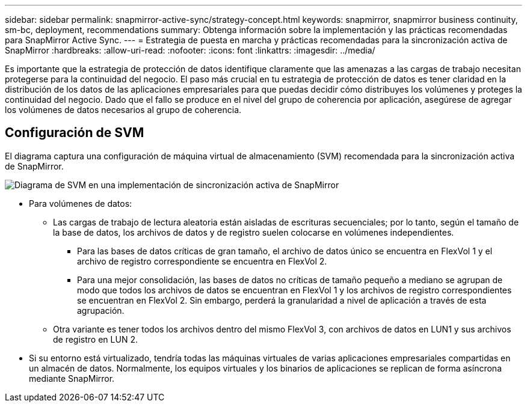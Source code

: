 ---
sidebar: sidebar 
permalink: snapmirror-active-sync/strategy-concept.html 
keywords: snapmirror, snapmirror business continuity, sm-bc, deployment, recommendations 
summary: Obtenga información sobre la implementación y las prácticas recomendadas para SnapMirror Active Sync. 
---
= Estrategia de puesta en marcha y prácticas recomendadas para la sincronización activa de SnapMirror
:hardbreaks:
:allow-uri-read: 
:nofooter: 
:icons: font
:linkattrs: 
:imagesdir: ../media/


[role="lead"]
Es importante que la estrategia de protección de datos identifique claramente que las amenazas a las cargas de trabajo necesitan protegerse para la continuidad del negocio. El paso más crucial en tu estrategia de protección de datos es tener claridad en la distribución de los datos de las aplicaciones empresariales para que puedas decidir cómo distribuyes los volúmenes y proteges la continuidad del negocio. Dado que el fallo se produce en el nivel del grupo de coherencia por aplicación, asegúrese de agregar los volúmenes de datos necesarios al grupo de coherencia.



== Configuración de SVM

El diagrama captura una configuración de máquina virtual de almacenamiento (SVM) recomendada para la sincronización activa de SnapMirror.

image:snapmirror-svm-layout.png["Diagrama de SVM en una implementación de sincronización activa de SnapMirror"]

* Para volúmenes de datos:
+
** Las cargas de trabajo de lectura aleatoria están aisladas de escrituras secuenciales; por lo tanto, según el tamaño de la base de datos, los archivos de datos y de registro suelen colocarse en volúmenes independientes.
+
*** Para las bases de datos críticas de gran tamaño, el archivo de datos único se encuentra en FlexVol 1 y el archivo de registro correspondiente se encuentra en FlexVol 2.
*** Para una mejor consolidación, las bases de datos no críticas de tamaño pequeño a mediano se agrupan de modo que todos los archivos de datos se encuentran en FlexVol 1 y los archivos de registro correspondientes se encuentran en FlexVol 2. Sin embargo, perderá la granularidad a nivel de aplicación a través de esta agrupación.


** Otra variante es tener todos los archivos dentro del mismo FlexVol 3, con archivos de datos en LUN1 y sus archivos de registro en LUN 2.


* Si su entorno está virtualizado, tendría todas las máquinas virtuales de varias aplicaciones empresariales compartidas en un almacén de datos. Normalmente, los equipos virtuales y los binarios de aplicaciones se replican de forma asíncrona mediante SnapMirror.

